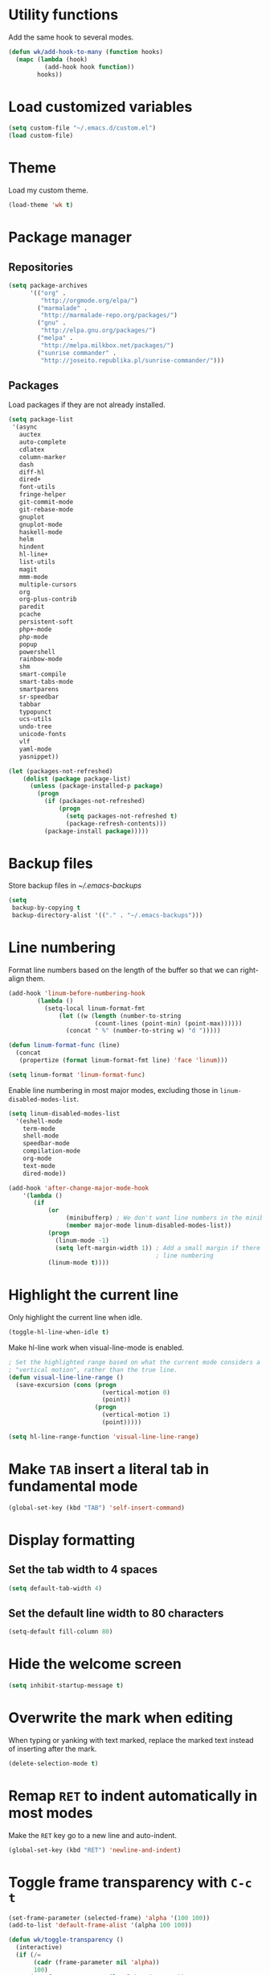 * Utility functions
Add the same hook to several modes.
#+BEGIN_SRC emacs-lisp
  (defun wk/add-hook-to-many (function hooks)
    (mapc (lambda (hook)
            (add-hook hook function))
          hooks))
#+END_SRC
* Load customized variables
#+BEGIN_SRC emacs-lisp
  (setq custom-file "~/.emacs.d/custom.el")
  (load custom-file)
#+END_SRC
* Theme
Load my custom theme.
#+BEGIN_SRC emacs-lisp
  (load-theme 'wk t)
#+END_SRC
* Package manager
** Repositories
#+BEGIN_SRC emacs-lisp
  (setq package-archives
        '(("org" .
           "http://orgmode.org/elpa/")
          ("marmalade" .
           "http://marmalade-repo.org/packages/")
          ("gnu" .
           "http://elpa.gnu.org/packages/")
          ("melpa" .
           "http://melpa.milkbox.net/packages/")
          ("sunrise commander" .
           "http://joseito.republika.pl/sunrise-commander/")))
#+END_SRC
** Packages
Load packages if they are not already installed.
#+BEGIN_SRC emacs-lisp
  (setq package-list
   '(async
     auctex
     auto-complete
     cdlatex
     column-marker
     dash
     diff-hl
     dired+
     font-utils
     fringe-helper
     git-commit-mode
     git-rebase-mode
     gnuplot
     gnuplot-mode
     haskell-mode
     helm
     hindent
     hl-line+
     list-utils
     magit
     mmm-mode
     multiple-cursors
     org
     org-plus-contrib
     paredit
     pcache
     persistent-soft
     php+-mode
     php-mode
     popup
     powershell
     rainbow-mode
     shm
     smart-compile
     smart-tabs-mode
     smartparens
     sr-speedbar
     tabbar
     typopunct
     ucs-utils
     undo-tree
     unicode-fonts
     vlf
     yaml-mode
     yasnippet))

  (let (packages-not-refreshed)
      (dolist (package package-list)
        (unless (package-installed-p package)
          (progn
            (if (packages-not-refreshed)
                (progn
                  (setq packages-not-refreshed t)
                  (package-refresh-contents)))
            (package-install package)))))
#+END_SRC
* Backup files
Store backup files in [[~/.emacs-backups]]
#+BEGIN_SRC emacs-lisp
  (setq
   backup-by-copying t
   backup-directory-alist '(("." . "~/.emacs-backups")))
#+END_SRC
* Line numbering
Format line numbers based on the length of the buffer so that we can right-align them.
#+BEGIN_SRC emacs-lisp
  (add-hook 'linum-before-numbering-hook
          (lambda ()
            (setq-local linum-format-fmt
                (let ((w (length (number-to-string
                          (count-lines (point-min) (point-max))))))
                  (concat " %" (number-to-string w) "d ")))))

  (defun linum-format-func (line)
    (concat
     (propertize (format linum-format-fmt line) 'face 'linum)))

  (setq linum-format 'linum-format-func)
#+END_SRC

Enable line numbering in most major modes, excluding those in ~linum-disabled-modes-list~.
#+BEGIN_SRC emacs-lisp
  (setq linum-disabled-modes-list
    '(eshell-mode
      term-mode
      shell-mode
      speedbar-mode
      compilation-mode
      org-mode
      text-mode
      dired-mode))

  (add-hook 'after-change-major-mode-hook
      '(lambda ()
         (if
             (or
                  (minibufferp) ; We don't want line numbers in the minibuffer
                  (member major-mode linum-disabled-modes-list))
             (progn
               (linum-mode -1)
               (setq left-margin-width 1)) ; Add a small margin if there is no
                                           ; line numbering
             (linum-mode t))))
#+END_SRC
* Highlight the current line
Only highlight the current line when idle.
#+BEGIN_SRC emacs-lisp
  (toggle-hl-line-when-idle t)
#+END_SRC

Make hl-line work when visual-line-mode is enabled.
#+BEGIN_SRC emacs-lisp
  ; Set the highlighted range based on what the current mode considers a
  ; "vertical motion", rather than the true line.
  (defun visual-line-line-range ()
    (save-excursion (cons (progn
                            (vertical-motion 0)
                            (point))
                          (progn
                            (vertical-motion 1)
                            (point)))))

  (setq hl-line-range-function 'visual-line-line-range)
#+END_SRC
* Make =TAB= insert a literal tab in fundamental mode
#+BEGIN_SRC emacs-lisp
  (global-set-key (kbd "TAB") 'self-insert-command)
#+END_SRC
* Display formatting
** Set the tab width to 4 spaces
#+BEGIN_SRC emacs-lisp
  (setq default-tab-width 4)
#+END_SRC
** Set the default line width to 80 characters
#+BEGIN_SRC emacs-lisp
  (setq-default fill-column 80)
#+END_SRC
* Hide the welcome screen
#+BEGIN_SRC emacs-lisp
  (setq inhibit-startup-message t)
#+END_SRC
* Overwrite the mark when editing
When typing or yanking with text marked, replace the marked text instead of
inserting after the mark.
#+BEGIN_SRC emacs-lisp
  (delete-selection-mode t)
#+END_SRC
* Remap =RET= to indent automatically in most modes
Make the =RET= key go to a new line and auto-indent.
#+BEGIN_SRC emacs-lisp
  (global-set-key (kbd "RET") 'newline-and-indent)
#+END_SRC
* Toggle frame transparency with =C-c t=
#+BEGIN_SRC emacs-lisp
  (set-frame-parameter (selected-frame) 'alpha '(100 100))
  (add-to-list 'default-frame-alist '(alpha 100 100))

  (defun wk/toggle-transparency ()
    (interactive)
    (if (/=
         (cadr (frame-parameter nil 'alpha))
         100)
        (set-frame-parameter nil 'alpha '(100 100))
        (set-frame-parameter nil 'alpha '(85 50))))

  (global-set-key (kbd "C-c t") 'wk/toggle-transparency)
#+END_SRC
* Org mode
** General options
Use indented display.
#+BEGIN_SRC emacs-lisp
  (setq org-startup-indented t)
#+END_SRC

Allow mouse interaction.
#+BEGIN_SRC emacs-lisp
  (require 'org-mouse)
#+END_SRC
** Todo options
Add a MOOT option in addition to DONE for tasks which have become irrelevant.
#+BEGIN_SRC emacs-lisp
  (setq org-todo-keywords
        '((sequence "TODO" "|" "DONE" "MOOT")))
#+END_SRC
** Babel
Highlight source code in the org buffer.
#+BEGIN_SRC emacs-lisp
  (setq org-src-fontify-natively t)
#+END_SRC
** Agenda
Add =C-c a= as a global key binding for the agenda.
#+BEGIN_SRC emacs-lisp
  (global-set-key (kbd "C-c a") 'org-agenda)
#+END_SRC

Add files to the default agenda.
#+BEGIN_SRC emacs-lisp
  (add-to-list 'org-agenda-files "~/documents/schedule/")
#+END_SRC
* AucTeX
Enable parsing and saving parsing information.
#+BEGIN_SRC emacs-lisp
  (setq TeX-parse-self t)
  (setq TeX-auto-save t)
#+END_SRC

Set RET to indent automatically, and fix weird wrapping of math.
#+BEGIN_SRC emacs-lisp
  (setq LaTeX-fill-break-at-separators '(\\\[ \\\]))
  (setq TeX-newline-function 'newline-and-indent)
#+END_SRC
* Quick config file access
Use =M-x edit-init-file= to edit this file.
#+BEGIN_SRC emacs-lisp
  (defun edit-init-file ()
    "Edit init.org in another window."
    (interactive)
    (find-file-other-window
     (concat user-emacs-directory "initialize.org")))
#+END_SRC

Use =M-x edit-theme-file= to edit wk-theme.el, which is my custom theme.
#+BEGIN_SRC emacs-lisp
  (defun edit-theme-file ()
      "Edit wk-theme.el in another window."
      (interactive)
      (find-file-other-window
       (concat user-emacs-directory "wk-theme.el")))
#+END_SRC
* Frame title
Put current file and modified status in the frame title.
#+BEGIN_SRC emacs-lisp
  (setq frame-title-format "%b [%+]")
#+END_SRC
* Speedbar
Use SrSpeedbar to keep the speedbar as a left window in the main emacs frame.

Enable and sr-speedbar.
#+BEGIN_SRC emacs-lisp
  (require 'sr-speedbar)
  (setq speedbar-show-unknown-files t
        sr-speedbar-right-side nil
        sr-speedbar-skip-other-window-p t)
#+END_SRC

Disable images for speedbar.
#+BEGIN_SRC emacs-lisp
  (setq speedbar-use-images nil)
#+END_SRC
* Disable GUI widgets
#+BEGIN_SRC emacs-lisp
  (scroll-bar-mode -1)
  (tool-bar-mode -1)
#+END_SRC
* Cursor
Use a bar as a cursor instead of a box.
#+BEGIN_SRC emacs-lisp
  (setq-default cursor-type 'bar)
#+END_SRC
* Highlight fill column
Mark the fill column with a red box in programming modes.
#+BEGIN_SRC emacs-lisp
  (add-hook 'prog-mode-hook '(lambda () (column-marker-1 fill-column)))
#+END_SRC
* Smartparens
Set up smartparens and configure it to work like paredit.
#+BEGIN_SRC emacs-lisp
  (require 'smartparens-config) ; Setup standard configuration
  (sp-use-paredit-bindings) ; Use keybindings that are like paredit

  (add-hook 'smartparens-mode-hook
            '(lambda ()
               (setq ; Skip over closing delimiters instead of adding new ones
                     sp-autoskip-closing-pair 'always

                     ; Only kill forwards when using C-k
                     sp-hybrid-kill-entire-symbol nil)))

  (smartparens-global-mode)
  (show-smartparens-global-mode)
#+END_SRC

Turn on strict mode when editing lisp.
#+BEGIN_SRC emacs-lisp
  (wk/add-hook-to-many
   '(lambda () (smartparens-strict-mode t))
   '(emacs-lisp-mode-hook
     eval-expression-minibuffer-setup-hook
     ielm-mode-hook
     lisp-mode-hook
     lisp-interaction-mode-hook
     scheme-mode-hook))
#+END_SRC
* Shell
Set shell behavior to be more natural.
#+BEGIN_SRC emacs-lisp
  (setq comint-scroll-to-bottom-on-input t
        comint-scroll-to-bottom-on-output t
        comint-scroll-show-maximum-output t
        comint-input-ignoredups t ; Ignore duplicate commands in history
        comint-completion-addsuffix t ; Add "/" or " " after autocompletion of
                                      ; directory and file names
        comint-buffer-maximum-size 20000 ; Increase the maximum buffer size
        comint-input-ring-size 5000) ; Increase the maximum history size

  (add-hook 'shell-mode-hook 'ansi-color-for-comint-mode-on)
#+END_SRC
* Trailing whitespace
#+BEGIN_SRC emacs-lisp
  (setq-default show-trailing-whitespace t)
#+END_SRC
* Dired
Reuse the same buffer for dired instead of making a new one each time we change locations.
#+BEGIN_SRC emacs-lisp
  (toggle-diredp-find-file-reuse-dir 1)
#+END_SRC

Hide dotfiles in dired by default.
#+BEGIN_SRC emacs-lisp
  (setq dired-omit-files
        (concat "^\\..*$"))
  (add-hook 'dired-mode-hook '(lambda () (setq dired-omit-mode t)))
#+END_SRC
* Undo/redo
Use undo-tree to manage undo/redo.
#+BEGIN_SRC emacs-lisp
  (global-undo-tree-mode 1)
#+END_SRC

Set =C-z= to undo and =C-S-z= to redo, rather than =C-x u=.
#+BEGIN_SRC emacs-lisp
  (global-set-key (kbd "C-z") 'undo)
  (global-set-key (kbd "C-S-z") 'undo-tree-redo)
#+END_SRC
* Line wrapping
Enable line wrapping in some modes.
#+BEGIN_SRC emacs-lisp
  (wk/add-hook-to-many
   (lambda () (visual-line-mode t))
   '(org-mode-hook
     text-mode-hook))
#+END_SRC
* Spellcheck
Enable spell-checking in some modes.
#+BEGIN_SRC emacs-lisp
  (wk/add-hook-to-many
   (lambda () (flyspell-mode t))
   '(org-mode-hook
     text-mode-hook))
#+END_SRC
* Typographical punctuation
Set up typopunct mode, which enable smart quotes and other unicode typographical punctuation.
#+BEGIN_SRC emacs-lisp
  (require 'typopunct)
  (typopunct-change-language 'english t)
#+END_SRC
* Haskell mode
Use structured-haskell-mode to indent haskell.
#+BEGIN_SRC emacs-lisp
  (add-hook 'haskell-mode-hook 'structured-haskell-mode)
#+END_SRC
* HTML5 in nXML mode
Validate HTML5 in nXML mode when the appropriate xmlns is provided.
#+BEGIN_SRC emacs-lisp
  (add-to-list 'load-path "~/.emacs.d/html5-el/")

  (eval-after-load "rng-loc"
    '(add-to-list 'rng-schema-locating-files "~/.emacs.d/html5-el/schemas.xml"))

  (require 'whattf-dt)
#+END_SRC
* Show column numbers
#+BEGIN_SRC emacs-lisp
  (column-number-mode t)
#+END_SRC
* Set fringes
#+BEGIN_SRC emacs-lisp
  (fringe-mode '(0 . 10))
#+END_SRC
* Show up/down arrows in the fringe
#+BEGIN_SRC emacs-lisp
  (setq-default indicate-buffer-boundaries '((t) (up . right) (down . right)))
#+END_SRC
* Helm
Enable helm and set useful keybindings.
#+BEGIN_SRC emacs-lisp
  (require 'helm)
  (require 'helm-config)
  (helm-autoresize-mode t)

  (global-set-key (kbd "M-x") 'helm-M-x)
  (global-set-key (kbd "M-y") 'helm-show-kill-ring)
  (global-set-key (kbd "C-x b") 'helm-mini)
  (global-set-key (kbd "C-x C-f") 'helm-find-files)
#+END_SRC
* YASnippet
Enable YASnippet everywhere.
#+BEGIN_SRC emacs-lisp
  (yas-global-mode 1)
#+END_SRC
* GDB
Use the multi-window layout for GDB.
#+BEGIN_SRC emacs-lisp
  (setq gdb-many-windows t)
#+END_SRC
* C mode
Set indentation to 4 spaces.
#+BEGIN_SRC emacs-lisp
  (setq c-basic-offset 4)
  (add-hook 'c-mode-hook (lambda () (setq indent-tabs-mode nil)))
#+END_SRC
* Assembly
Add Y86 to the list of known files.
#+BEGIN_SRC emacs-lisp
  (add-to-list 'auto-mode-alist '("\\.ys" . asm-mode))
#+END_SRC

Use # to start comments.
#+BEGIN_SRC emacs-lisp
  (setq asm-comment-char ?#)
#+END_SRC
* Machine-specific configuration
Load local.el to enable machine-specific settings that don't get saved in git.
#+BEGIN_SRC emacs-lisp
  (load "~/.emacs.d/local" t)
#+END_SRC
